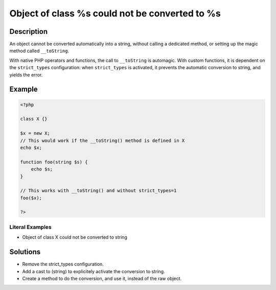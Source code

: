 .. _object-of-class-%s-could-not-be-converted-to-%s:

Object of class %s could not be converted to %s
-----------------------------------------------
 
.. meta::
	:description:
		Object of class %s could not be converted to %s: An object cannot be converted automatically into a string, without calling a dedicated method, or setting up the magic method called ``__toString``.
	:og:image: https://php-changed-behaviors.readthedocs.io/en/latest/_static/logo.png
	:og:type: article
	:og:title: Object of class %s could not be converted to %s
	:og:description: An object cannot be converted automatically into a string, without calling a dedicated method, or setting up the magic method called ``__toString``
	:og:url: https://php-errors.readthedocs.io/en/latest/messages/object-of-class-%25s-could-not-be-converted-to-%25s.html
	:og:locale: en
	:twitter:card: summary_large_image
	:twitter:site: @exakat
	:twitter:title: Object of class %s could not be converted to %s
	:twitter:description: Object of class %s could not be converted to %s: An object cannot be converted automatically into a string, without calling a dedicated method, or setting up the magic method called ``__toString``
	:twitter:creator: @exakat
	:twitter:image:src: https://php-changed-behaviors.readthedocs.io/en/latest/_static/logo.png

.. raw:: html

	<script type="application/ld+json">{"@context":"https:\/\/schema.org","@graph":[{"@type":"WebPage","@id":"https:\/\/php-errors.readthedocs.io\/en\/latest\/tips\/object-of-class-%s-could-not-be-converted-to-%s.html","url":"https:\/\/php-errors.readthedocs.io\/en\/latest\/tips\/object-of-class-%s-could-not-be-converted-to-%s.html","name":"Object of class %s could not be converted to %s","isPartOf":{"@id":"https:\/\/www.exakat.io\/"},"datePublished":"Fri, 17 Jan 2025 09:03:20 +0000","dateModified":"Fri, 17 Jan 2025 09:03:20 +0000","description":"An object cannot be converted automatically into a string, without calling a dedicated method, or setting up the magic method called ``__toString``","inLanguage":"en-US","potentialAction":[{"@type":"ReadAction","target":["https:\/\/php-tips.readthedocs.io\/en\/latest\/tips\/object-of-class-%s-could-not-be-converted-to-%s.html"]}]},{"@type":"WebSite","@id":"https:\/\/www.exakat.io\/","url":"https:\/\/www.exakat.io\/","name":"Exakat","description":"Smart PHP static analysis","inLanguage":"en-US"}]}</script>

Description
___________
 
An object cannot be converted automatically into a string, without calling a dedicated method, or setting up the magic method called ``__toString``. 

With native PHP operators and functions, the call to ``__toString`` is automagic. With custom functions, it is dependent on the ``strict_types`` configuration: when ``strict_types`` is activated, it prevents the automatic conversion to string, and yields the error.

Example
_______

.. code-block:: php

   <?php
   
   class X {}
   
   $x = new X;
   // This would work if the __toString() method is defined in X
   echo $x;
   
   function foo(string $s) {
       echo $s;
   }
   
   // This works with __toString() and without strict_types=1
   foo($x);
   
   ?>


Literal Examples
****************
+ Object of class X could not be converted to string

Solutions
_________

+ Remove the strict_types configuration.
+ Add a cast to (string) to explicitely activate the conversion to string.
+ Create a method to do the conversion, and use it, instead of the raw object.
